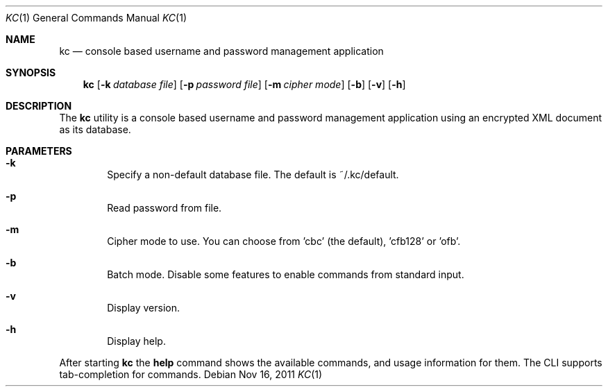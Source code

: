 .\"Copyright (c) 2011 LEVAI Daniel
.\"All rights reserved.
.\"Redistribution and use in source and binary forms, with or without
.\"modification, are permitted provided that the following conditions are met:
.\"	* Redistributions of source code must retain the above copyright
.\"	notice, this list of conditions and the following disclaimer.
.\"	* Redistributions in binary form must reproduce the above copyright
.\"	notice, this list of conditions and the following disclaimer in the
.\"	documentation and/or other materials provided with the distribution.
.\"THIS SOFTWARE IS PROVIDED BY THE COPYRIGHT HOLDERS AND CONTRIBUTORS "AS IS" AND
.\"ANY EXPRESS OR IMPLIED WARRANTIES, INCLUDING, BUT NOT LIMITED TO, THE IMPLIED
.\"WARRANTIES OF MERCHANTABILITY AND FITNESS FOR A PARTICULAR PURPOSE ARE
.\"DISCLAIMED. IN NO EVENT SHALL LEVAI Daniel BE LIABLE FOR ANY
.\"DIRECT, INDIRECT, INCIDENTAL, SPECIAL, EXEMPLARY, OR CONSEQUENTIAL DAMAGES
.\"(INCLUDING, BUT NOT LIMITED TO, PROCUREMENT OF SUBSTITUTE GOODS OR SERVICES;
.\"LOSS OF USE, DATA, OR PROFITS; OR BUSINESS INTERRUPTION) HOWEVER CAUSED AND
.\"ON ANY THEORY OF LIABILITY, WHETHER IN CONTRACT, STRICT LIABILITY, OR TORT
.\"(INCLUDING NEGLIGENCE OR OTHERWISE) ARISING IN ANY WAY OUT OF THE USE OF THIS
.\"SOFTWARE, EVEN IF ADVISED OF THE POSSIBILITY OF SUCH DAMAGE.
.Dd $Mdocdate: Nov 16 2011 $
.Dt KC 1
.Os
.Sh NAME
.Nm kc
.Nd console based username and password management application
.Sh SYNOPSIS
.Nm kc
.Op Fl k Ar database file
.Op Fl p Ar password file
.Op Fl m Ar cipher mode
.Op Fl b
.Op Fl v
.Op Fl h
.Sh DESCRIPTION
The
.Nm
utility is a console based username and password management application using an encrypted XML document as its database.
.Sh PARAMETERS
.Bl -tag -offset ||| -width |
.It Cm -k
Specify a non-default database file. The default is ~/.kc/default.
.It Cm -p
Read password from file.
.It Cm -m
Cipher mode to use. You can choose from 'cbc' (the default), 'cfb128' or 'ofb'.
.It Cm -b
Batch mode. Disable some features to enable commands from standard input.
.It Cm -v
Display version.
.It Cm -h
Display help.
.El
.Pp
After starting
.Nm
the
.Cm help
command shows the available commands, and usage information for them. The CLI supports tab-completion for commands.
